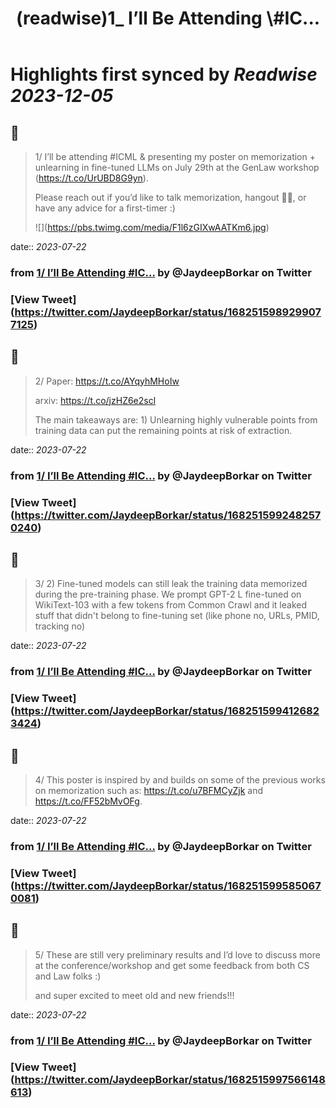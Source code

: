 :PROPERTIES:
:title: (readwise)1_ I’ll Be Attending \#IC...
:END:

:PROPERTIES:
:author: [[JaydeepBorkar on Twitter]]
:full-title: "1/ I’ll Be Attending \#IC..."
:category: [[tweets]]
:url: https://twitter.com/JaydeepBorkar/status/1682515989299077125
:image-url: https://pbs.twimg.com/profile_images/1678149790981398528/EJwBNN0t.jpg
:END:

* Highlights first synced by [[Readwise]] [[2023-12-05]]
** 📌
#+BEGIN_QUOTE
1/ I’ll be attending #ICML & presenting my poster on memorization + unlearning in fine-tuned LLMs on July 29th at the GenLaw workshop (https://t.co/UrUBD8G9yn). 

Please reach out if you’d like to talk memorization, hangout 🌴🍹, or have any advice for a first-timer :) 

![](https://pbs.twimg.com/media/F1l6zGIXwAATKm6.jpg) 
#+END_QUOTE
    date:: [[2023-07-22]]
*** from _1/ I’ll Be Attending #IC..._ by @JaydeepBorkar on Twitter
*** [View Tweet](https://twitter.com/JaydeepBorkar/status/1682515989299077125)
** 📌
#+BEGIN_QUOTE
2/ Paper: https://t.co/AYqyhMHoIw

arxiv: https://t.co/jzHZ6e2scl

The main takeaways are: 1) Unlearning highly vulnerable points from training data can put the remaining points at risk of extraction. 
#+END_QUOTE
    date:: [[2023-07-22]]
*** from _1/ I’ll Be Attending #IC..._ by @JaydeepBorkar on Twitter
*** [View Tweet](https://twitter.com/JaydeepBorkar/status/1682515992482570240)
** 📌
#+BEGIN_QUOTE
3/ 2) Fine-tuned models can still leak the training data memorized during the pre-training phase. We prompt GPT-2 L fine-tuned on WikiText-103 with a few tokens from Common Crawl and it leaked stuff that didn't belong to fine-tuning set (like phone no, URLs, PMID, tracking no) 
#+END_QUOTE
    date:: [[2023-07-22]]
*** from _1/ I’ll Be Attending #IC..._ by @JaydeepBorkar on Twitter
*** [View Tweet](https://twitter.com/JaydeepBorkar/status/1682515994126823424)
** 📌
#+BEGIN_QUOTE
4/ This poster is inspired by and builds on some of the previous works on memorization such as: https://t.co/u7BFMCyZjk and https://t.co/FF52bMvOFg. 
#+END_QUOTE
    date:: [[2023-07-22]]
*** from _1/ I’ll Be Attending #IC..._ by @JaydeepBorkar on Twitter
*** [View Tweet](https://twitter.com/JaydeepBorkar/status/1682515995850670081)
** 📌
#+BEGIN_QUOTE
5/ These are still very preliminary results and I’d love to discuss more at the conference/workshop and get some feedback from both CS and Law folks :)

and super excited to meet old and new friends!!! 
#+END_QUOTE
    date:: [[2023-07-22]]
*** from _1/ I’ll Be Attending #IC..._ by @JaydeepBorkar on Twitter
*** [View Tweet](https://twitter.com/JaydeepBorkar/status/1682515997566148613)
